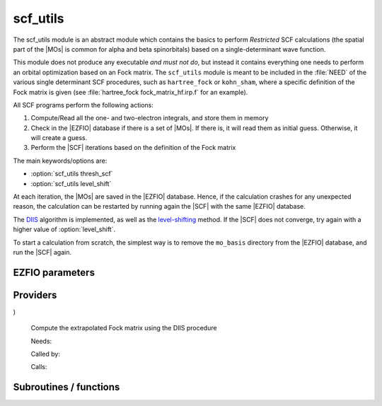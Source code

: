 .. _module_scf_utils: 
 
.. program:: scf_utils 
 
.. default-role:: option 
 
=========
scf_utils
=========



The scf_utils module is an abstract module which contains the basics to perform *Restricted* SCF calculations (the
spatial part of the |MOs| is common for alpha and beta spinorbitals) based on a single-determinant wave function.

This module does not produce any executable *and must not do*, but instead it contains everything one needs to perform an orbital optimization based on an Fock matrix.
The ``scf_utils`` module is meant to be included in the :file:`NEED` of the various single determinant SCF procedures, such as ``hartree_fock`` or ``kohn_sham``, where a specific definition of the Fock matrix is given (see :file:`hartree_fock fock_matrix_hf.irp.f` for an example).

All SCF programs perform the following actions:


#. Compute/Read all the one- and two-electron integrals, and store them in memory

#. Check in the |EZFIO| database if there is a set of |MOs|. If there is, it
   will read them as initial guess. Otherwise, it will create a guess.
#. Perform the |SCF| iterations based on the definition of the Fock matrix


The main keywords/options are:

* :option:`scf_utils thresh_scf`
* :option:`scf_utils level_shift`

At each iteration, the |MOs| are saved in the |EZFIO| database. Hence, if the calculation
crashes for any unexpected reason, the calculation can be restarted by running again
the |SCF| with the same |EZFIO| database.

The `DIIS`_ algorithm is implemented, as well as the `level-shifting`_ method.
If the |SCF| does not converge, try again with a higher value of :option:`level_shift`.

To start a calculation from scratch, the simplest way is to remove the
``mo_basis`` directory from the |EZFIO| database, and run the |SCF| again.

.. _DIIS: https://en.wikipedia.org/w/index.php?title=DIIS
.. _level-shifting: https://doi.org/10.1002/qua.560070407

 
 
 
EZFIO parameters 
---------------- 
 
.. option:: max_dim_diis
 
    Maximum size of the DIIS extrapolation procedure
 
    Default: 15
 
.. option:: threshold_diis
 
    Threshold on the convergence of the DIIS error vector during a Hartree-Fock calculation. If 0. is chosen, the square root of thresh_scf will be used.
 
    Default: 0.
 
.. option:: thresh_scf
 
    Threshold on the convergence of the Hartree Fock energy.
 
    Default: 1.e-10
 
.. option:: n_it_scf_max
 
    Maximum number of SCF iterations
 
    Default: 500
 
.. option:: level_shift
 
    Energy shift on the virtual MOs to improve SCF convergence
 
    Default: 0.
 
.. option:: scf_algorithm
 
    Type of SCF algorithm used. Possible choices are [ Simple | DIIS]
 
    Default: DIIS
 
.. option:: mo_guess_type
 
    Initial MO guess. Can be [ Huckel | HCore ]
 
    Default: Huckel
 
.. option:: energy
 
    Calculated HF energy
 
 
.. option:: frozen_orb_scf
 
    If true, leave untouched all the orbitals defined as core and optimize all the orbitals defined as active with qp_set_mo_class
 
    Default: False
 
 
Providers 
--------- 
 
.. c:var:: eigenvalues_fock_matrix_ao


    File : :file:`scf_utils/diis.irp.f`

    .. code:: fortran

        double precision, allocatable	:: eigenvalues_fock_matrix_ao	(AO_num)
        double precision, allocatable	:: eigenvectors_fock_matrix_ao	(AO_num,AO_num)


    Eigenvalues and eigenvectors of the Fock matrix over the AO basis

    Needs:

    .. hlist::
       :columns: 3

       * :c:data:`ao_num`
       * :c:data:`fock_matrix_ao`
       * :c:data:`s_half_inv`


 
.. c:var:: eigenvectors_fock_matrix_ao


    File : :file:`scf_utils/diis.irp.f`

    .. code:: fortran

        double precision, allocatable	:: eigenvalues_fock_matrix_ao	(AO_num)
        double precision, allocatable	:: eigenvectors_fock_matrix_ao	(AO_num,AO_num)


    Eigenvalues and eigenvectors of the Fock matrix over the AO basis

    Needs:

    .. hlist::
       :columns: 3

       * :c:data:`ao_num`
       * :c:data:`fock_matrix_ao`
       * :c:data:`s_half_inv`


 
.. c:var:: eigenvectors_fock_matrix_mo


    File : :file:`scf_utils/diagonalize_fock.irp.f`

    .. code:: fortran

        double precision, allocatable	:: eigenvectors_fock_matrix_mo	(ao_num,mo_num)


    Eigenvector of the Fock matrix in the MO basis obtained with level shift.

    Needs:

    .. hlist::
       :columns: 3

       * :c:data:`ao_num`
       * :c:data:`core_bitmask`
       * :c:data:`elec_alpha_num`
       * :c:data:`elec_beta_num`
       * :c:data:`fock_matrix_mo`
       * :c:data:`frozen_orb_scf`
       * :c:data:`level_shift`
       * :c:data:`list_act`
       * :c:data:`list_core`
       * :c:data:`mo_coef`
       * :c:data:`mo_num`
       * :c:data:`n_act_orb`


 
.. c:function:: extrapolate_fock_matrix:


    File : :file:`scf_utils/roothaan_hall_scf.irp.f`

    .. code:: fortran

        subroutine extrapolate_Fock_matrix(      &
  error_matrix_DIIS,Fock_matrix_DIIS,    &
  Fock_matrix_AO_,size_Fock_matrix_AO,   &
  iteration_SCF,dim_DIIS                 &
)


    Compute the extrapolated Fock matrix using the DIIS procedure

    Needs:

    .. hlist::
       :columns: 3

       * :c:data:`max_dim_diis`
       * :c:data:`ao_num`

    Called by:

    .. hlist::
       :columns: 3

       * :c:func:`roothaan_hall_scf`

    Calls:

    .. hlist::
       :columns: 3

       * :c:func:`dgemm`
       * :c:func:`dsysvx`

 
.. c:var:: fock_matrix_ao


    File : :file:`scf_utils/fock_matrix.irp.f`

    .. code:: fortran

        double precision, allocatable	:: fock_matrix_ao	(ao_num,ao_num)


    Fock matrix in AO basis set

    Needs:

    .. hlist::
       :columns: 3

       * :c:data:`ao_num`
       * :c:data:`elec_alpha_num`
       * :c:data:`elec_beta_num`
       * :c:data:`fock_matrix_ao_alpha`
       * :c:data:`fock_matrix_mo`
       * :c:data:`frozen_orb_scf`
       * :c:data:`level_shift`
       * :c:data:`mo_num`
       * :c:data:`s_mo_coef`

    Needed by:

    .. hlist::
       :columns: 3

       * :c:data:`eigenvalues_fock_matrix_ao`
       * :c:data:`fps_spf_matrix_ao`

 
.. c:var:: fock_matrix_diag_mo


    File : :file:`scf_utils/fock_matrix.irp.f`

    .. code:: fortran

        double precision, allocatable	:: fock_matrix_mo	(mo_num,mo_num)
        double precision, allocatable	:: fock_matrix_diag_mo	(mo_num)


    Fock matrix on the MO basis.
    For open shells, the ROHF Fock Matrix is ::
    
          |   F-K    |  F + K/2  |    F     |
          |---------------------------------|
          | F + K/2  |     F     |  F - K/2 |
          |---------------------------------|
          |    F     |  F - K/2  |  F + K   |
    
    
    F = 1/2 (Fa + Fb)
    
    K = Fb - Fa
    

    Needs:

    .. hlist::
       :columns: 3

       * :c:data:`core_bitmask`
       * :c:data:`elec_alpha_num`
       * :c:data:`elec_beta_num`
       * :c:data:`fock_matrix_mo_alpha`
       * :c:data:`fock_matrix_mo_beta`
       * :c:data:`frozen_orb_scf`
       * :c:data:`list_act`
       * :c:data:`list_core`
       * :c:data:`mo_num`
       * :c:data:`n_act_orb`

    Needed by:

    .. hlist::
       :columns: 3

       * :c:data:`eigenvectors_fock_matrix_mo`
       * :c:data:`fock_matrix_ao`

 
.. c:var:: fock_matrix_mo


    File : :file:`scf_utils/fock_matrix.irp.f`

    .. code:: fortran

        double precision, allocatable	:: fock_matrix_mo	(mo_num,mo_num)
        double precision, allocatable	:: fock_matrix_diag_mo	(mo_num)


    Fock matrix on the MO basis.
    For open shells, the ROHF Fock Matrix is ::
    
          |   F-K    |  F + K/2  |    F     |
          |---------------------------------|
          | F + K/2  |     F     |  F - K/2 |
          |---------------------------------|
          |    F     |  F - K/2  |  F + K   |
    
    
    F = 1/2 (Fa + Fb)
    
    K = Fb - Fa
    

    Needs:

    .. hlist::
       :columns: 3

       * :c:data:`core_bitmask`
       * :c:data:`elec_alpha_num`
       * :c:data:`elec_beta_num`
       * :c:data:`fock_matrix_mo_alpha`
       * :c:data:`fock_matrix_mo_beta`
       * :c:data:`frozen_orb_scf`
       * :c:data:`list_act`
       * :c:data:`list_core`
       * :c:data:`mo_num`
       * :c:data:`n_act_orb`

    Needed by:

    .. hlist::
       :columns: 3

       * :c:data:`eigenvectors_fock_matrix_mo`
       * :c:data:`fock_matrix_ao`

 
.. c:var:: fock_matrix_mo_alpha


    File : :file:`scf_utils/fock_matrix.irp.f`

    .. code:: fortran

        double precision, allocatable	:: fock_matrix_mo_alpha	(mo_num,mo_num)


    Fock matrix on the MO basis

    Needs:

    .. hlist::
       :columns: 3

       * :c:data:`ao_num`
       * :c:data:`fock_matrix_ao_alpha`
       * :c:data:`mo_coef`
       * :c:data:`mo_num`

    Needed by:

    .. hlist::
       :columns: 3

       * :c:data:`fock_matrix_mo`

 
.. c:var:: fock_matrix_mo_beta


    File : :file:`scf_utils/fock_matrix.irp.f`

    .. code:: fortran

        double precision, allocatable	:: fock_matrix_mo_beta	(mo_num,mo_num)


    Fock matrix on the MO basis

    Needs:

    .. hlist::
       :columns: 3

       * :c:data:`ao_num`
       * :c:data:`fock_matrix_ao_alpha`
       * :c:data:`mo_coef`
       * :c:data:`mo_num`

    Needed by:

    .. hlist::
       :columns: 3

       * :c:data:`fock_matrix_mo`

 
.. c:var:: fps_spf_matrix_ao


    File : :file:`scf_utils/diis.irp.f`

    .. code:: fortran

        double precision, allocatable	:: fps_spf_matrix_ao	(AO_num,AO_num)


    Commutator FPS - SPF

    Needs:

    .. hlist::
       :columns: 3

       * :c:data:`ao_num`
       * :c:data:`ao_overlap`
       * :c:data:`fock_matrix_ao`
       * :c:data:`scf_density_matrix_ao`

    Needed by:

    .. hlist::
       :columns: 3

       * :c:data:`fps_spf_matrix_mo`

 
.. c:var:: fps_spf_matrix_mo


    File : :file:`scf_utils/diis.irp.f`

    .. code:: fortran

        double precision, allocatable	:: fps_spf_matrix_mo	(mo_num,mo_num)


    Commutator FPS - SPF in MO basis

    Needs:

    .. hlist::
       :columns: 3

       * :c:data:`ao_num`
       * :c:data:`fps_spf_matrix_ao`
       * :c:data:`mo_coef`
       * :c:data:`mo_num`


 
.. c:var:: scf_density_matrix_ao


    File : :file:`scf_utils/scf_density_matrix_ao.irp.f`

    .. code:: fortran

        double precision, allocatable	:: scf_density_matrix_ao	(ao_num,ao_num)


    S^{-1}.P.S^{-1}  where P = C.C^t

    Needs:

    .. hlist::
       :columns: 3

       * :c:data:`ao_num`
       * :c:data:`elec_alpha_num`
       * :c:data:`elec_beta_num`
       * :c:data:`scf_density_matrix_ao_alpha`
       * :c:data:`scf_density_matrix_ao_beta`

    Needed by:

    .. hlist::
       :columns: 3

       * :c:data:`fps_spf_matrix_ao`

 
.. c:var:: scf_density_matrix_ao_alpha


    File : :file:`scf_utils/scf_density_matrix_ao.irp.f`

    .. code:: fortran

        double precision, allocatable	:: scf_density_matrix_ao_alpha	(ao_num,ao_num)


    S^{-1}.P_alpha.S^{-1}

    Needs:

    .. hlist::
       :columns: 3

       * :c:data:`ao_num`
       * :c:data:`elec_alpha_num`
       * :c:data:`mo_coef`

    Needed by:

    .. hlist::
       :columns: 3

       * :c:data:`ao_two_e_integral_alpha`
       * :c:data:`hf_energy`
       * :c:data:`scf_density_matrix_ao`
       * :c:data:`scf_energy`

 
.. c:var:: scf_density_matrix_ao_beta


    File : :file:`scf_utils/scf_density_matrix_ao.irp.f`

    .. code:: fortran

        double precision, allocatable	:: scf_density_matrix_ao_beta	(ao_num,ao_num)


    S^{-1}.P_beta.S^{-1}

    Needs:

    .. hlist::
       :columns: 3

       * :c:data:`ao_num`
       * :c:data:`elec_beta_num`
       * :c:data:`mo_coef`

    Needed by:

    .. hlist::
       :columns: 3

       * :c:data:`ao_two_e_integral_alpha`
       * :c:data:`hf_energy`
       * :c:data:`scf_density_matrix_ao`
       * :c:data:`scf_energy`

 
.. c:var:: scf_energy


    File : :file:`scf_utils/fock_matrix.irp.f`

    .. code:: fortran

        double precision	:: scf_energy	


    Hartree-Fock energy

    Needs:

    .. hlist::
       :columns: 3

       * :c:data:`ao_num`
       * :c:data:`ao_one_e_integrals`
       * :c:data:`extra_e_contrib_density`
       * :c:data:`fock_matrix_ao_alpha`
       * :c:data:`nuclear_repulsion`
       * :c:data:`scf_density_matrix_ao_alpha`
       * :c:data:`scf_density_matrix_ao_beta`


 
.. c:var:: threshold_diis_nonzero


    File : :file:`scf_utils/diis.irp.f`

    .. code:: fortran

        double precision	:: threshold_diis_nonzero	


    If threshold_DIIS is zero, choose sqrt(thresh_scf)

    Needs:

    .. hlist::
       :columns: 3

       * :c:data:`thresh_scf`
       * :c:data:`threshold_diis`


 
 
Subroutines / functions 
----------------------- 
 
.. c:function:: damping_scf:


    File : :file:`scf_utils/damping_scf.irp.f`


    Needs:

    .. hlist::
       :columns: 3

       * :c:data:`mo_coef`
       * :c:data:`eigenvectors_fock_matrix_mo`
       * :c:data:`scf_energy`
       * :c:data:`scf_density_matrix_ao_beta`
       * :c:data:`fock_matrix_mo`
       * :c:data:`ao_num`
       * :c:data:`scf_density_matrix_ao_alpha`
       * :c:data:`fock_matrix_ao`
       * :c:data:`mo_label`
       * :c:data:`n_it_scf_max`
       * :c:data:`thresh_scf`
       * :c:data:`frozen_orb_scf`

    Calls:

    .. hlist::
       :columns: 3

       * :c:func:`ezfio_set_hartree_fock_energy`
       * :c:func:`initialize_mo_coef_begin_iteration`
       * :c:func:`mo_as_eigvectors_of_mo_matrix`
       * :c:func:`reorder_core_orb`
       * :c:func:`save_mos`
       * :c:func:`write_double`
       * :c:func:`write_time`

    Touches:

    .. hlist::
       :columns: 3

       * :c:data:`scf_density_matrix_ao_alpha`
       * :c:data:`scf_density_matrix_ao_beta`
       * :c:data:`mo_coef`

 
.. c:function:: huckel_guess:


    File : :file:`scf_utils/huckel.irp.f`

    Build the MOs using the extended Huckel model

    Needs:

    .. hlist::
       :columns: 3

       * :c:data:`ao_one_e_integrals`
       * :c:data:`mo_coef`
       * :c:data:`eigenvectors_fock_matrix_mo`
       * :c:data:`ao_overlap`
       * :c:data:`ao_num`
       * :c:data:`ao_two_e_integral_alpha`
       * :c:data:`fock_matrix_ao_alpha`
       * :c:data:`fock_matrix_ao_alpha`

    Called by:

    .. hlist::
       :columns: 3

       * :c:func:`create_guess`

    Calls:

    .. hlist::
       :columns: 3

       * :c:func:`save_mos`

    Touches:

    .. hlist::
       :columns: 3

       * :c:data:`fock_matrix_ao_alpha`
       * :c:data:`fock_matrix_ao_alpha`
       * :c:data:`mo_coef`

 
.. c:function:: roothaan_hall_scf:


    File : :file:`scf_utils/roothaan_hall_scf.irp.f`

    Roothaan-Hall algorithm for SCF Hartree-Fock calculation

    Needs:

    .. hlist::
       :columns: 3

       * :c:data:`max_dim_diis`
       * :c:data:`mo_occ`
       * :c:data:`ao_md5`
       * :c:data:`mo_coef`
       * :c:data:`level_shift`
       * :c:data:`fps_spf_matrix_mo`
       * :c:data:`eigenvectors_fock_matrix_mo`
       * :c:data:`scf_energy`
       * :c:data:`mo_num`
       * :c:data:`thresh_scf`
       * :c:data:`scf_algorithm`
       * :c:data:`fock_matrix_mo`
       * :c:data:`ao_num`
       * :c:data:`fock_matrix_ao`
       * :c:data:`mo_label`
       * :c:data:`n_it_scf_max`
       * :c:data:`threshold_diis_nonzero`
       * :c:data:`frozen_orb_scf`
       * :c:data:`fock_matrix_ao_alpha`
       * :c:data:`fock_matrix_ao_alpha`
       * :c:data:`fps_spf_matrix_ao`

    Called by:

    .. hlist::
       :columns: 3

       * :c:func:`run`

    Calls:

    .. hlist::
       :columns: 3

       * :c:func:`extrapolate_fock_matrix`
       * :c:func:`initialize_mo_coef_begin_iteration`
       * :c:func:`mo_as_eigvectors_of_mo_matrix`
       * :c:func:`reorder_core_orb`
       * :c:func:`save_mos`
       * :c:func:`write_double`
       * :c:func:`write_time`

    Touches:

    .. hlist::
       :columns: 3

       * :c:data:`fock_matrix_ao_alpha`
       * :c:data:`fock_matrix_ao_alpha`
       * :c:data:`mo_coef`
       * :c:data:`level_shift`
       * :c:data:`mo_coef`

